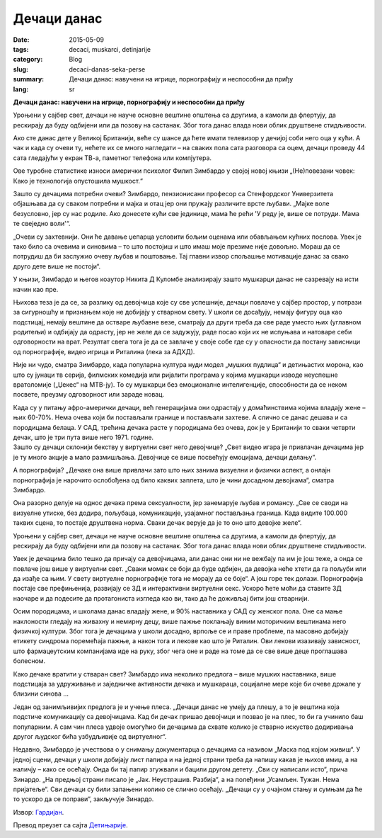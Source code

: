 ************
Дечаци данас
************
:date: 2015-05-09
:tags: decaci, muskarci, detinjarije
:category: Blog
:slug: decaci-danas-seka-perse
:summary: Дечаци данас: навучени на игрице, порнографију и неспособни да приђу
:lang: sr

**Дечаци данас: навучени на игрице, порнографију и неспособни да приђу**

.. image:: http://abload.de/img/decaci-igrice8vuhi.jpg
   :alt: Дечаци се играју

Уроњени у сајбер свет, дечаци не науче основне вештине општења са другима, а камоли да флертују, да рескирају да буду одбијени или да позову на састанак. Због тога данас влада нови облик друштвене стидљивости.

Ако сте данас дете у Великој Британији, веће су шансе да ћете имати телевизор у дечијој соби него оца у кући. А чак и када су очеви ту, нећете их се много нагледати – на сваких пола сата разговора са оцем, дечаци проведу 44 сата гледајући у екран ТВ-а, паметног телефона или компјутера.

Ове туробне статистике износи амерички психолог Филип Зимбардо у својој новој књизи „(Не)повезани човек: Како је технологија опустошила мушкост.“

Зашто су дечацима потребни очеви? Зимбардо, пензионисани професор са Стенфордског Универзитета објашњава да су сваком потребни и мајка и отац јер они пружају различите врсте љубави. „Мајке воле безусловно, јер су нас родиле. Ако донесете кући све јединице, мама ће рећи 'У реду је, више се потруди. Мама те свеједно воли'“.

.. container:: twocol

	.. container:: leftside

		.. image:: http://abload.de/img/detinjasti-muskarci-3srug3.jpg
			:alt: Детињасти мушкарци
   
	.. container:: rightside
	
		„Очеви су захтевнији. Они ће давање џепарца условити бољим оценама или обављањем кућних послова. Увек је тако било са очевима и синовима – то што постојиш и што имаш моје презиме није довољно. Мораш да се потрудиш да би заслужио очеву љубав и поштовање. Тај главни извор спољашње мотивације данас за свако друго дете више не постоји“.
		
		У књизи, Зимбардо и његов коаутор Никита Д Куломбе анализирају зашто мушкарци данас не сазревају на исти начин као пре.
		
		Њихова теза је да се, за разлику од девојчица које су све успешније, дечаци повлаче у сајбер простор, у потрази за сигурношћу и признањем које не добијају у стварном свету. У школи се досађују, немају фигуру оца као подстицај, немају вештине да остваре љубавне везе, сматрају да други треба да све раде уместо њих (углавном родитељи) и одбијају да одрасту, јер не желе да се задужују, раде посао који их не испуњава и натоваре себи одговорности на врат. Резултат свега тога је да се завлаче у своје собе где су у опасности да постану зависници од порнографије, видео игрица и Риталина (лека за АДХД).
		
		Није ни чудо, сматра Зимбардо, када популарна култура нуди модел „мушких пудлица“ и детињастих морона, као што су јунаци тв серија, филмских комедија или ријалити програма у којима мушкарци изводе неуспешне вратоломије („Џекес“ на МТВ-ју). То су мушкарци без емоционалне интелигенције, способности да се неком посвете, преузму одговорност или зараде новац.
		
		Када су у питању афро-амерички дечаци, већ генерацијама они одрастају у домаћинствима којима владају жене – њих 60-70%. Нема очева који би постављали границе и постављали захтеве. А слично се данас дешава и са породицама белаца. У САД, трећина дечака расте у породицама без очева, док је у Британији то сваки четврти дечак, што је три пута више него 1971. године.

.. container:: twocol

	.. container:: leftside

		.. image:: http://abload.de/img/zavisnost-od-pornogra8euh0.jpg
		   :alt: Зависност од порнографије
		   
	.. container:: rightside
	
		Зашто су дечаци склонији бекству у виртуелни свет него девојчице? „Свет видео игара је привлачан дечацима јер је ту много акције а мало размишљања. Девојчице се више посвећују емоцијама, дечаци делању“.
		
		А порнографија? „Дечаке она више привлачи зато што њих занима визуелни и физички аспект, а онлајн порнографија је нарочито ослобођена од било каквих заплета, што је чини досадном девојкама“, сматра Зимбардо.
		
		Она разорно делује на однос дечака према сексуалности, јер занемарује љубав и романсу. „Све се своди на визуелне утиске, без додира, пољубаца, комуникације, узајамног постављања граница. Када видите 100.000 таквих сцена, то постаје друштвена норма. Сваки дечак верује да је то оно што девојке желе“.
		
		Уроњени у сајбер свет, дечаци не науче основне вештине општења са другима, а камоли да флертују, да рескирају да буду одбијени или да позову на састанак. Због тога данас влада нови облик друштвене стидљивости.
		
		Увек је дечацима било тешко да причају са девојчицама, али данас они ни не вежбају па им је још теже, а онда се повлаче још више у виртуелни свет. „Сваки момак се боји да буде одбијен, да девојка неће хтети да га пољуби или да изађе са њим. У свету виртуелне порнографије тога не морају да се боје“. А још горе тек долази. Порнографија постаје све префињенија, развијају се 3Д и интерактивни виртуелни секс. Ускоро ћете моћи да ставите 3Д наочаре и да подесите да протагониста изгледа као ви, тако да ће доживљај бити још стварнији.
		
		Осим породицама, и школама данас владају жене, и 90% наставника  у САД су женског пола. Оне са мање наклоности гледају на живахну и немирну децу, више пажње поклањају виним моторичким вештинама него физичкој култури. Због тога је дечацима у школи досадно, врпоље се и праве проблеме, па масовно добијају етикету синдрома поремећаја пажње, а након тога и лекове као што је Риталин. Ови лекови изазивају зависност, што фармацеутским компанијама иде на руку, због чега оне и раде на томе да се све више деце проглашава болесном.
		
		Како дечаке вратити у стваран свет? Зимбардо има неколико предлога – више мушких наставника, више подстицаја за удруживање и заједничке активности дечака и мушкараца, социјалне мере које би очеве држале у близини синова ...
		
		Један од занимљивијих предлога је и учење плеса. „Дечаци данас не умеју да плешу, а то је вештина која подстиче комуникацију са девојчицама. Кад би дечак пришао девојчици и позвао је на плес, то би га учинило баш популарним. А сам чин плеса удвоје омогућио би дечацима да схвате колико је стварно искуство додиривања другог људског бића узбудљивије од виртуелног“.
		
		Недавно, Зимбардо је учествова о у снимању документарца о дечацима са називом „Маска под којом живиш“. У једној сцени, дечаци у школи добијају лист папира и на једној страни треба да напишу какав је њихов имиџ, а на наличју – како се осећају. Онда би тај папир згужвали и бацили другом детету. „Сви су написали исто“, прича Зинардо. „На предњој страни писало је „Јак. Неустрашив. Разбија“, а на полеђини „Усамљен. Тужан. Нема пријатеље“. Сви дечаци су били запањени колико се слично осећају. „Дечаци су у очајном стању и сумњам да ће то ускоро да се поправи“, закључује Зинардо.
	
Извор: `Гардијан <http://www.theguardian.com/lifeandstyle/2015/may/09/philip-zimbardo-boys-are-a-mess>`_.

Превод преузет са сајта  `Детињарије <http://www.detinjarije.com/decaci-danas-navuceni-na-igrice-pornografiju-i-nesposobni-da-pridu/>`_.
